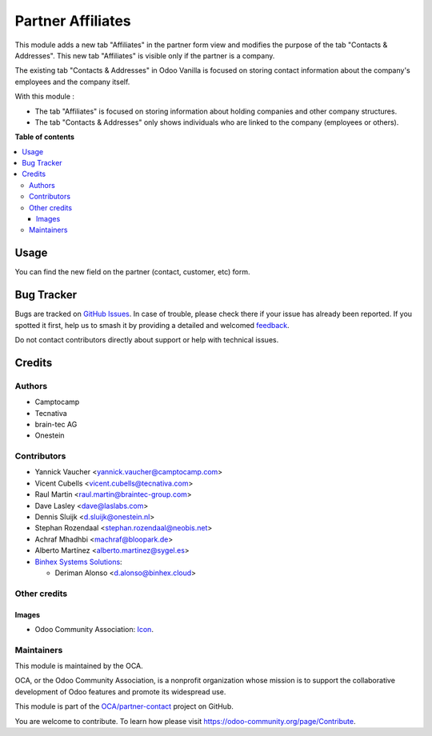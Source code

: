 ==================
Partner Affiliates
==================

.. 
   !!!!!!!!!!!!!!!!!!!!!!!!!!!!!!!!!!!!!!!!!!!!!!!!!!!!
   !! This file is generated by oca-gen-addon-readme !!
   !! changes will be overwritten.                   !!
   !!!!!!!!!!!!!!!!!!!!!!!!!!!!!!!!!!!!!!!!!!!!!!!!!!!!
   !! source digest: sha256:c3311d41383daa311d3542d1df2e8caaf93e01359c263332ea585eba652d5f7e
   !!!!!!!!!!!!!!!!!!!!!!!!!!!!!!!!!!!!!!!!!!!!!!!!!!!!

.. |badge1| image:: https://img.shields.io/badge/maturity-Production%2FStable-green.png
    :target: https://odoo-community.org/page/development-status
    :alt: Production/Stable
.. |badge2| image:: https://img.shields.io/badge/licence-AGPL--3-blue.png
    :target: http://www.gnu.org/licenses/agpl-3.0-standalone.html
    :alt: License: AGPL-3
.. |badge3| image:: https://img.shields.io/badge/github-OCA%2Fpartner--contact-lightgray.png?logo=github
    :target: https://github.com/OCA/partner-contact/tree/17.0/partner_affiliate
    :alt: OCA/partner-contact
.. |badge4| image:: https://img.shields.io/badge/weblate-Translate%20me-F47D42.png
    :target: https://translation.odoo-community.org/projects/partner-contact-17-0/partner-contact-17-0-partner_affiliate
    :alt: Translate me on Weblate
.. |badge5| image:: https://img.shields.io/badge/runboat-Try%20me-875A7B.png
    :target: https://runboat.odoo-community.org/builds?repo=OCA/partner-contact&target_branch=17.0
    :alt: Try me on Runboat

|badge1| |badge2| |badge3| |badge4| |badge5|

This module adds a new tab "Affiliates" in the partner form view and
modifies the purpose of the tab "Contacts & Addresses". This new tab
"Affiliates" is visible only if the partner is a company.

The existing tab "Contacts & Addresses" in Odoo Vanilla is focused on
storing contact information about the company's employees and the
company itself.

With this module :

-  The tab "Affiliates" is focused on storing information about holding
   companies and other company structures.
-  The tab "Contacts & Addresses" only shows individuals who are linked
   to the company (employees or others).

**Table of contents**

.. contents::
   :local:

Usage
=====

You can find the new field on the partner (contact, customer, etc) form.

Bug Tracker
===========

Bugs are tracked on `GitHub Issues <https://github.com/OCA/partner-contact/issues>`_.
In case of trouble, please check there if your issue has already been reported.
If you spotted it first, help us to smash it by providing a detailed and welcomed
`feedback <https://github.com/OCA/partner-contact/issues/new?body=module:%20partner_affiliate%0Aversion:%2017.0%0A%0A**Steps%20to%20reproduce**%0A-%20...%0A%0A**Current%20behavior**%0A%0A**Expected%20behavior**>`_.

Do not contact contributors directly about support or help with technical issues.

Credits
=======

Authors
-------

* Camptocamp
* Tecnativa
* brain-tec AG
* Onestein

Contributors
------------

-  Yannick Vaucher <yannick.vaucher@camptocamp.com>
-  Vicent Cubells <vicent.cubells@tecnativa.com>
-  Raul Martin <raul.martin@braintec-group.com>
-  Dave Lasley <dave@laslabs.com>
-  Dennis Sluijk <d.sluijk@onestein.nl>
-  Stephan Rozendaal <stephan.rozendaal@neobis.net>
-  Achraf Mhadhbi <machraf@bloopark.de>
-  Alberto Martínez <alberto.martinez@sygel.es>
-  `Binhex Systems Solutions <https://binhex.cloud/>`__:

   -  Deriman Alonso <d.alonso@binhex.cloud>

Other credits
-------------

Images
~~~~~~

-  Odoo Community Association:
   `Icon <https://github.com/OCA/maintainer-tools/blob/master/template/module/static/description/icon.svg>`__.

Maintainers
-----------

This module is maintained by the OCA.

.. image:: https://odoo-community.org/logo.png
   :alt: Odoo Community Association
   :target: https://odoo-community.org

OCA, or the Odoo Community Association, is a nonprofit organization whose
mission is to support the collaborative development of Odoo features and
promote its widespread use.

This module is part of the `OCA/partner-contact <https://github.com/OCA/partner-contact/tree/17.0/partner_affiliate>`_ project on GitHub.

You are welcome to contribute. To learn how please visit https://odoo-community.org/page/Contribute.

